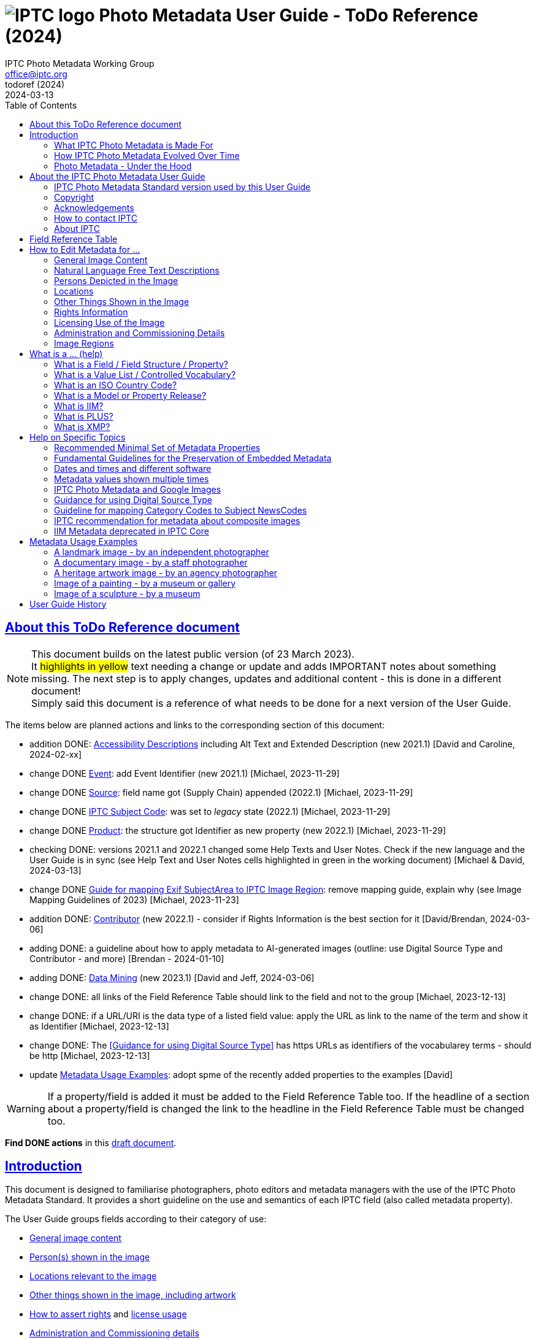 = image:iptc_sv_gradient_70x70.jpg[IPTC logo] Photo Metadata User Guide - ToDo Reference (2024)
keywords: iptc, photo metadata, photo library, image metadata, photos, images, news, metadata, standard
:doctype: book
:imagesdir: ./images
:includedir: ./_includes
:stylesdir: stylesheets/
:stylesheet: asciidoctor-iptc-stds-02.css
:source-highlighter: coderay
:source-language: asciidoc
:icons: font
:author: IPTC Photo Metadata Working Group
:email: office@iptc.org
:version-label: ToDoRef (2024)
:revnumber:
:revremark: 2024-03-13
:toc: left
:toclevels: 2
:nofooter:
:sectnumlevels: 4
:sectanchors:
:sectlinks:

== About this ToDo Reference document

NOTE: This document builds on the latest public version (of 23 March 2023). +
It #highlights in yellow# text needing a change or update and adds IMPORTANT notes about something missing. The next step is to apply changes, updates and additional content - this is done in a different document! +
Simply said this document is a reference of what needs to be done for a next version of the User Guide.

The items below are planned actions and links to the corresponding section of this document:

* addition DONE: <<Accessibility Descriptions>> including Alt Text and Extended Description (new 2021.1) [David and Caroline, 2024-02-xx]
* change DONE <<Event>>: add Event Identifier (new 2021.1) [Michael, 2023-11-29]
* change DONE <<Source>>: field name got (Supply Chain) appended (2022.1) [Michael, 2023-11-29]
* change DONE <<IPTC Subject Code>>: was set to _legacy_ state (2022.1) [Michael, 2023-11-29]
* change DONE <<Product>>: the structure got Identifier as new property (new 2022.1) [Michael, 2023-11-29]
* checking DONE: versions 2021.1 and 2022.1 changed some Help Texts and User Notes. Check if the new language and the User Guide is in sync (see Help Text and User Notes cells highlighted in green in the working document) [Michael & David, 2024-03-13]
* change DONE <<Guide for mapping Exif SubjectArea to IPTC Image Region>>: remove mapping guide, explain why (see Image Mapping Guidelines of 2023) [Michael, 2023-11-23]
* addition DONE: <<Contributor>> (new 2022.1) - consider if Rights Information is the best section for it [David/Brendan, 2024-03-06]
* adding DONE: a guideline about how to apply metadata to AI-generated images (outline: use Digital Source Type and Contributor - and more) [Brendan - 2024-01-10]
* adding DONE: <<Data Mining>> (new 2023.1) [David and Jeff, 2024-03-06]
* change DONE: all links of the Field Reference Table should link to the field and not to the group [Michael, 2023-12-13]
* change DONE: if a URL/URI is the data type of a listed field value: apply the URL as link to the name of the term and show it as Identifier [Michael, 2023-12-13]
* change DONE: The <<Guidance for using Digital Source Type>> has https URLs as identifiers of the vocabularey terms - should be http [Michael, 2023-12-13]
* update <<Metadata Usage Examples>>: adopt spme of the recently added properties to the examples [David]

WARNING: If a property/field is added it must be added to the Field Reference Table too. If the headline of a section about a property/field is changed the link to the headline in the Field Reference Table must be changed too.

**Find DONE actions** in this https://www.iptc.org/std-dev/photometadata/documentation/userguide/[draft document]. 

== Introduction

This document is designed to familiarise photographers, photo editors and metadata managers with the use of the IPTC Photo Metadata Standard. It provides a short guideline on the use and semantics of each IPTC field (also called metadata property).

The User Guide groups fields according to their category of use:

* <<General Image Content,General image content>>
* <<Persons Depicted in the Image,Person(s) shown in the image>>
* <<Locations,Locations relevant to the image>>
* <<Other Things Shown in the Image,Other things shown in the image, including artwork>>
* <<Rights Information,How to assert rights>> and <<Licensing Use of the Image,license usage>>
* <<Administration and Commissioning Details,Administration and Commissioning details>>

The <<field-reference-table,Field Reference Table>> lists all IPTC fields with their field labels for easy reference.

The <<what-is-a,What Is A...>> section explains terms used by the IPTC Standards.

There is a <<Help on Specific Topics,help section on specific topics>> such as mapping Category Codes to Subject Codes.

Sample images are shown with <<Metadata Usage Examples,full examples of metadata>> to aid in practical metadata entry. 

More <<About the IPTC Photo Metadata User Guide,about this User Guide>>, including how to contact IPTC and a Copyright Notice, is also available.

=== What IPTC Photo Metadata is Made For

Photo metadata is key to protecting images' copyright and licensing information online. It is also essential for managing digital assets. Detailed and accurate descriptions about images ensure they can be easily and efficiently retrieved via search, by users or machine-readable code. This results in smoother workflow within organizations, more precise tracking of images, and increased licensing opportunities.

Therefore, photo metadata is critical to photo and related business. IPTC has specified metadata to meet these needs; it is the industry standard of professional photography.

=== How IPTC Photo Metadata Evolved Over Time

The IPTC - https://www.iptc.org/[www.iptc.org] - is a body of content providers and system vendors from the news industry and has defined standards for metadata about news since 1979. Since the mid 1990's IPTC metadata are have been quite popular for photos as they were adopted by Adobe Photoshop at this time. The IPTC Photo Metadata Standard defining the Core and Extension metadata schemas is the second generation of IPTC photo metadata. 

IPTC's older standard for metadata, the Information Interchange Model (IIM), was issued in 1991 and defined a set of metadata properties and a data format to embed the metadata values into image files. In the early nineties a subset of this IIM was adopted as the well-known “IPTC Fields” by Adobe Photoshop and can be embedded into JPEG, TIFF and PSD files since then.

In the early 2000s, a new technology for embedding metadata into image files was invented. It is called XMP, was developed by Adobe and is now an ISO standard. This technology required defining new technical specifications for the well-known “IPTC Fields” of the IIM standard and this was done by the IPTC Core schema which was initially released in 2005 and has evolved to version 1.2 since then. A key feature in the transition to IPTC Core in XMP was that the definition of the purpose and the specified use of an IIM field should remain the same, with only the underlying technical details changed. As the IPTC Core is in fact a mirror of the IIM fields it will no longer be extended.

Discussion of IPTC Core raised the need for additional metadata properties not covered by the IIM standard. IPTC created the IPTC Extension schema in 2008. IPTC Extension has been updated twice and is since November 2014 at version 1.2. Any future additions to the IPTC Photo Metadata will be part of the IPTC Extension schema.

After development over two decades IPTC Photo Metadata can be embedded in the following ways:

* IPTC Core fields can be embedded in the IIM format and/or in the XMP format. A key challenge for metadata embedded in parallel in IIM and XMP is that the values are synchronised - this should be taken care of by the image management software. 
* IPTC Extension fields can be embedded only in XMP format.

To help users, the IPTC collects information from software vendors on their support for IPTC Photo Metadata. Find out more at https://www.iptc.org/photometadata. 

Be aware that IPTC Core and IPTC Extension fields can be saved as XMP “sidecar files” for camera Raw files and those file formats which do not support embedded metadata.

=== Photo Metadata - Under the Hood

Photo metadata has to be processed by software under the hood of panels on your computer screen. See below how this is done.
 
image:PhotoMetadata_UnderTheHood.jpg[Photo Metadata Under the Hood,width=934,height=502]

The diagram shows the flow of metadata values from an input panel on your computer screen into an image file and the way back from an image file to their display on the panel.

==== What you see on your computer screen

On the left, the diagram shows a metadata input panel for IPTC fields in your software, only a few fields are shown here.

==== Inside imaging software on your computer

In the centre, the diagram shows how your software handles the metadata. The software creates a temporary internal structure to support the data in both IIM (in blue) and XMP (in red) formats.

You can see from the orange arrows that some field values are transferred to both the IIM and the XMP structures (Creator and Description) and others only to the XMP structure (Persons Shown and Digital Source Type). Fields added to the IPTC Photo Metadata specification's Extension Schema (after 2005) exist only in XMP.

As some fields are replicated in IIM and XMP, the software has to keep these values in synch (dotted lines). This is less an issue for data transferred from the input panel than for data read from an image file.

==== Inside your JPEG image file

On the right you see the structure of an image file with sections for metadata (headers) and a section for image data (the pixels). The diagram shows that the IIM and XMP data structures are stored in two different headers. In a JPEG file the headers are of type APP1 and APP13 and they may have additional internal identifiers for the metadata formats.

The data structures are embedded into the headers using different technical formats:

* IIM is a sequence of bytes, where each field has a numeric identifier (2:80 and 2:120)
* XMP is a single (long) text string using XML as markup language, typically using angle brackets <> as delimiters. Fields are identified by strings like dc:creator.

The green arrows show how data from the internal software structure is embedded in the headers of the image file. If this file is copied to another computer, then exactly this set of embedded bytes takes the metadata to the new location.

==== Metadata from the image file to your screen panel

Data embedded in the image file can be read by software, so the process also works from right to left on the diagram, as shown by the bi-directional arrows. The software reads from the metadata headers and stores the information in its internal structures. The software has to verify that the IIM and XMP values are the same; if they are not, there are rules about which value should take precedence. At the end of this process IIM and XMP values are the same.

The values are then displayed on the panel on your computer screen and are ready for editing. Pressing Save, sends the data back to the image file for embedding as before.

== About the IPTC Photo Metadata User Guide

=== IPTC Photo Metadata Standard version used by this User Guide

This document is based on the IPTC Photo Metadata Standard specification document released in December 2019 including

* IPTC Core schema, version 1.2 of 18 June 2014
* IPTC Extension schema, version 1.5 as of 16 October 2019

The full IPTC specification document can be obtained from  
https://iptc.org/std/photometadata/specification/IPTC-PhotoMetadata[https://iptc.org/std/photometadata/specification/IPTC-PhotoMetadata]

The referenced PLUS standard specification is available at http://ns.useplus.org/LDF/ldf-XMPReference 

For more information about the standards, please visit https://iptc.org/photometadata or http://www.usePLUS.org 

=== Copyright

Copyright © 2020 IPTC, International Press Telecommunications Council. Rights Reserved.

The IPTC Photo Metadata User Guide document is published under the Creative Commons Attribution 4.0 license - see the full license agreement at http://creativecommons.org/licenses/by/4.0/.

By obtaining, using and/or copying this document, you (the licensee) agree that you have read, understood, and will comply with the terms and conditions of the license.

Materials used in this guide are either in the public domain or are available with the permission of their respective copyright holders. All materials of this IPTC standard covered by copyright shall be licensable at no charge.

=== Acknowledgements

This document is the result of a team effort by members of the Photo Metadata Working Group of the International Press Telecommunications Council (IPTC), with input and assistance from other contributors.

The User Guide up to this version was edited by (in alphabetical order): Linda Burman (Individual IPTC member), Annette Feldman (http://www.ap.org/[AP]), Brendan Quinn (https://iptc.org/[IPTC]), David Riecks (http://www.controlledvocabulary.com/[www.controlledvocabulary.com]/PLUS), Sarah Saunders (was http://www.cepic.org/[CEPIC]), Jeff Sedlik (http://www.useplus.org/[PLUS]), Michael Steidl (Honorary IPTC member).

=== How to contact IPTC

Join the public IPTC Photo Metadata group: https://groups.io/g/iptc-photometadata/ 

Submit a message on our website: https://iptc.org/about-iptc/contact-us/ 

Visit IPTC's website: https://iptc.org/photometadata 

Follow IPTC on Twitter: http://www.twitter.com/IPTC/[@IPTC]

=== About IPTC

The IPTC, based in London, brings together the world's leading news agencies, publishers and industry vendors. It develops and promotes efficient technical standards to improve the management and exchange of information between content providers, intermediaries and consumers. The standards enable easy, cost-effective and rapid innovation and include the Photo Metadata standard, the Video Metadata Hub, the news exchange formats NewsML-G2, ninjs, SportsML-G2 and NITF, rNews for marking up online news, the rights expression language RightsML, and NewsCodes taxonomies for categorising news.

IPTC is a not-for-profit membership organisation registered in England - https://iptc.org/participate/membership/[find more about membership]. 

Business address:

 IPTC International Press Telecommunications Council 
 25 Southampton Buildings 
 London WC2A 1AL 
 United Kingdom

[#field-reference-table]
== Field Reference Table

This section provides a reference of field labels and names in alphabetical order for quick location of specific fields and their guidelines.

Each *Label (IPTC Name)* is linked to the User Guide section which describes this field. Click on the name and follow.

Labels in *bold* are not defined by the IPTC Photo Metadata Standard. The *Same as IPTC Name* column shows the name of the corresponding IPTC field.

The column *Schema* indicates which IPTC schema the field belongs to.

[%autowidth,options="header"]
|===
|Label (IPTC Name)|Same as IPTC Name|Schema
|<<Additional Model Information>>||Extension
|<<Creator’s Contact Info,Address>> {Contact Detail}||Core
|<<Other Things Shown in the Image,Artwork or Object in the Image>>||Extension
|*Author*|<<Rights Information,Creator>>|
|*Author's Title*|<<Rights Information,Creator's Job Title>>|
|*Byline*|<<Rights Information,Creator>>|
|*Byline's Title*|<<Rights Information,Creator's Job Title>>|
|<<Persons Depicted in the Image,Characteristics>> {Person detail}||Extension
|<<Other Things Shown in the Image,Circa Date Created>> {Artwork or Object detail}||Extension
|<<Locations,City>> (legacy)||Core
|<<Locations,City>> {Location Created detail}||Extension
|<<Locations,City>> {Location Shown}||Extension
|<<Rights Information,City>> {Contact detail}||Core
|<<Other Things Shown in the Image,Code of Organisation Featured in the Image>>||Extension
|<<Other Things Shown in the Image,Content Description>> {Artwork or Object detail}||Extension
|<<Other Things Shown in the Image,Contribution Description>>{Artwork or Object detail}||Extension
|<<Rights Information,Copyright Notice>>||Core
|<<Other Things Shown in the Image,Copyright Notice>> {Artwork or Object detail}||Extension
|<<Rights Information,Copyright Owner>>||Extension
|<<Creator’s Contact Info,Country>> {Contact detail}||Core
|<<Locations,Country Code>> (legacy)||Core
|<<Locations,Country ISO-Code>> {Location Created detail}||Extension
|<<Locations,Country ISO-Code>> {Location Shown detail}|| Extension
|<<Locations,Country Name>> {Location Created detail}|| Extension
|<<Locations,Country Name>> {Location Shown detail}|| Extension
|<<Locations,Country>> (legacy)||Core
|<<Rights Information,Creator>>||Core
|<<Rights Information,Creator's Contact Info>>||Core
|<<Rights Information,Creator's Job Title>>||Core
|<<Other Things Shown in the Image,Creator>> {Artwork or Object detail}||Extension
|<<Other Things Shown in the Image,Creator ID>> {Artwork or Object detail}||Extension
|<<Rights Information,Credit Line>>||Core
|<<Other Things Shown in the Image,Current Copyright Owner ID>> {Artwork or Object detail}||Extension
|<<Other Things Shown in the Image,Current Copyright Owner Name>> {Artwork or Object detail}||Extension
|<<Other Things Shown in the Image,Current Licensor ID>> {Artwork or Object detail}||Extension
|<<Other Things Shown in the Image,Current Licensor Name>> {Artwork or Object detail}||Extension
|<<General Image Content,CV-Term About Image>>||Extension
|<<General Image Content,CV-Term CV ID>> {CV-Term detail}||Extension
|<<General Image Content,CV-Term ID>> {CV-Term detail}||Extension
|<<General Image Content,CV-Term name>> {CV-Term detail}||Extension
|<<Other Things Shown in the Image,Date Created>> {Artwork or Object detail}||Extension
|<<Administration and Commissioning Details,Date Created>> ||Core
|<<Persons Depicted in the Image,Description>> {Person detail} ||Extension
|<<Other Things Shown in the Image,Description>> {Product detail} ||Extension
|<<General Image Content,Description Writer>> ||Core
|<<General Image Content,Description>> ||Core
|<<Administration and Commissioning Details,Digital Image GUID>> ||Extension
|<<Administration and Commissioning Details,Digital Source Type>> ||Extension
|<<Rights Information,Email address(es)>> {Contact detail} ||Core
|<<Licensing Use of the Image,Embedded Encoded Rights Expression>> {EERE} ||Extension
|<<Licensing Use of the Image,Encoded Rights Expression>> {EERE detail} ||Extension
|<<Licensing Use of the Image,Encoding type>> {EERE detail} ||Extension
|<<Licensing Use of the Image,Encoding type>> {LERE detail} ||Extension
|<<Other Things Shown in the Image,Event>> ||Extension
|<<Other Things Shown in the Image,GTIN>> {Product detail} ||Extension
|<<General Image Content,Genre (generic)>> ||Extension
|<<General Image Content,Headline>> ||Core
|<<Persons Depicted in the Image,Identifier>> {Person detail} ||Extension
|<<Rights Information,Image Creator>> ||Extension
|<<General Image Content,Image Rating>> ||Extension
|<<Image Regions,Image Region>> ||Extension
|<<Administration and Commissioning Details,Image Registry Entry>> ||Extension
|<<Licensing Use of the Image,Image Supplier>> ||Extension
|<<Licensing Use of the Image,Image Supplier Image ID>> ||Extension
|<<Administration and Commissioning Details,Instructions>> ||Core
|<<General Image Content,Intellectual Genre>> ||Core
|<<Administration and Commissioning Details,Item Id>> (Registry Entry) ||Extension
|*Job*|<<Administration and Commissioning Details,Job Id>> |
|<<Administration and Commissioning Details,Job Id>>||Core
|<<Keyword>> ||Core
|<<Licensing Use of the Image,Licensor>> ||Extension
|<<Licensing Use of the Image,Link to Encoded Rights Expression>> {LERE detail} ||Extension
|<<Licensing Use of the Image,Linked  Encoded Rights Expression>> {LERE} ||Extension
|<<Locations,Location Created>> ||Extension
|<<Locations,Location Identifier>> {Location Created detail} ||Extension
|<<Locations,Location Identifier>> {Location Shown detail} ||
|<<Locations,Location Shown in the Image>> ||Extension
|<<Administration and Commissioning Details,Max Avail Height>> ||Extension
|<<Administration and Commissioning Details,Max Avail Width>> ||Extension
|<<Persons Depicted in the Image,Minor Model Age Disclosure>> ||Extension
|<<Persons Depicted in the Image,Model Age>>||Extension
|<<Persons Depicted in the Image,Model Release Id>>||Extension
|<<Persons Depicted in the Image,Model Release Status>>||Extension
|<<Persons Depicted in the Image,Name>> {Person detail} ||Extension
|<<Other Things Shown in the Image,Name>> {Product  detail} ||Extension
|<<Other Things Shown in the Image,Name of Organisation Featured in the Image>>||Extension
|*Object Name*|<<Administration and Commissioning Details,Title>>|
|<<Administration and Commissioning Details,Organisation Id>> {Registry Entry Detail} ||Extension
|<<Persons Depicted in the Image,Person Shown in the Image>>||Extension
|<<Persons Depicted in the Image,Person Shown in the Image with Details>>||Extension
|<<Rights Information,Phone number(s)>> {Contact detail} ||Core
|<<Other Things Shown in the Image,Physical Description>> {Artwork or Object detail} ||Extension
|<<Rights Information,Postal Code>>{Contact detail} ||Core
|<<Other Things Shown in the Image,Product Shown in the Image>>||Extension
|<<Rights Information,Property Release Id>>||Extension
|<<Rights Information,Property Release Status>>||Extension
|*Provider*|<<Rights Information,Credit Line>>|
|<<Locations,Province or State>> (legacy)||Core
|<<Locations,Province or State>> {Location Created detail}||Extension
|<<Locations,Province or State>> {Location Shown detail}||Extension
|<<General Image Content,Refined 'about' Relationship of the CV-Term>> {CV-Term detail}	||Extension
|<<Licensing Use of the Image,Rights Expression Language ID>> {EERE detail}||Extension
|<<Licensing Use of the Image,Rights Expression Language ID>> {LERE detail}||Extension
|<<Licensing Use of the Image,Rights Usage Terms>>||Core
|<<General Image Content,Scene Code>>||Core
|<<Rights Information,Source>>||Core
|<<Other Things Shown in the Image,Source>> {Artwork or Object detail}||Extension
|<<Other Things Shown in the Image,Source Inventory Number>> {Artwork or Object detail}	||Extension
|<<Other Things Shown in the Image,Source Inventory URL>> {Artwork or Object detail}	||Extension
|*Special Instructions*|<<Administration and Commissioning Details,Instructions>>|
|<<Locations,State/Province>> {Contact detail} ||Core
|<<Other Things Shown in the Image,Style Period>> {Artwork or Object detail} ||Extension
|<<General Image Content,Subject Code>> ||Core
|<<Locations,Sublocation>> (legacy) || Core
|<<Locations,Sublocation>> {Location Created detail} ||Extension
|<<Locations,Sublocation>> {Location Shown detail} ||Extension
|<<Administration and Commissioning Details,Title>> ||Core
|<<Other Things Shown in the Image,Title>> {Artwork or Object detail} ||Extension
|*Transmission Reference*|<<Administration and Commissioning Details,Job Id>>|
|<<Rights Information,Web Statement of Rights>>||Extension
|<<Locations,Web URL(s)>> {Contact detail} ||Core
|<<Locations,World Region>> {Location Created detail}||Extension
|<<Locations,World Region>> {Location Shown detail}||Extension
|===

== How to Edit Metadata for ...

This section groups metadata fields according to information type.

=== General Image Content

A key use of metadata is to describe the content of an image. This can be done in two basic ways:

* Using standard terms from value lists or controlled vocabularies.
+
Choosing terms from a standard list of values enables easier and more consistent search within a single collection or across collections. Controlled vocabularies are one form of value list. 
* Using free-text (natural language)

TIP: Read also about metadata for specific content on pages about
<<Persons depicted in the Image,persons>>,
<<Locations,locations>> or
<<Other things shown in the Image,other things>> (organisations, events, products,
artwork, objects).

==== Keyword

Enter keywords to describe the visible and abstract content of the photograph.  Keywords are in free text form, and may be single or compound terms.

Keywords are descriptive words added to an image to enable search and retrieval. They describe what is visible in the image and concepts associated with the image. Keywords are expressed as a list of terms. Keywords can be single or compound terms.

Values from the controlled vocabulary IPTC Subject Codes should be placed into the “Subject Code” field.

WARNING: Keywords may have to be separated by commas or other separators depending on the software. The field for each keyword is limited by the IIM format to about 64 characters. In XMP there is effectively no character limit.

==== IPTC Subject Code

This field can be used to specify and categorise the content of a photograph by using one or more subjects as listed in the IPTC “Subject NewsCodes” taxonomy (available from http://cv.iptc.org/newscodes/subjectcode). Each subject term is represented as a code of 8 digits in an unordered list. Only subjects from this controlled vocabulary should be used in this field, free text keywords should be entered into the Keyword field.

==== CV-Term About the Image

This field structure is a generic way to add one or more terms, themes or named entities to describe the image.

Multiple terms may be used; each term must be taken from an identified Controlled Vocabulary. Terms may be from different Controlled Vocabularies.

This CV field enables users to enter terms about the image from specific controlled vocabularies. Terms from one or more vocabularies may be entered.

The structure is:

CV Term Name::
taken from a Controlled Vocabulary
CV Term ID::
Unique identifier for the term in the Controlled Vocabulary.
CV ID::
Unique identifier for the Controlled Vocabulary (often a URL).
Refined "About"::
Optional: globally Unique identifier for a concept refining the ‘about' relationship between the image and the CV term. Example: the concept could stand for emotions shown by persons in the image. 

==== Intellectual Genre

Globally unique identifier for controlled terms to describe the genre of the photo. The IPTC Genre vocabulary may be used http://cv.iptc.org/newscodes/genre or other genre vocabularies more focused on photography.

==== Genre (generic)

This field structure is a generic way to describe the genre of the photo with a value from any Controlled Vocabulary. (The Intellectual Genre actively supports only the use of an IPTC vocabulary.)

Multiple genre terms may be used; each term must be taken from an identified Controlled Vocabulary.

Genre Terms from one or more vocabularies may be entered.

The structure is:

CV Term Name::
taken from a Controlled Vocabulary
CV Term ID::
Unique identifier for the term in the Controlled Vocabulary.
CV ID::
Unique identifier for the Controlled Vocabulary (often a URL).
Refined "About"::
Optional: globally Unique identifier for a concept refining the kind of genre CV this term originates from. Example: the used genre CV is providing terms of journalistic genres, product genres, usage genres, etc. 

==== IPTC Scene Code

This field is used to describe the scene of a photo using one or more terms from the IPTC "Scene-NewsCodes". You should only enter values from the IPTC Scene controlled vocabulary (available from http://www.newscodes.org and http://cv.iptc.org/newscodes/scene). Each IPTC Scene term is represented as a 6 digit numerical string in an unordered list.

==== Image Rating

Many professional photo applications have had a image rating feature for some time. These are typically shown as star ratings within a collection and are used to indicate the quality of an image; typically giving one star for entry-level photos, and reserving the higher numbered values for more special or unique images. Assigning a star rating as part of a workflow will make it easier to quickly find, sort, or filter out more valuable images from a grouping at a later point in time. 

Photographers may use a method where any ‘keepers' from an assignment are given one star during an initial review. On a second pass they may give a two-star rating to those images deemed superior, or even three stars for those that are outstanding. These values may differ from what an agency or distributor uses, so they may be overwritten or re-evaluated. Some editors recommend that you think of this as a pyramid, with a 10 to 1 ratio between each level. This method will ensure you won't end up with too many ‘special' photos in a collection.

To make sure you consistently apply the same image rating criteria each time, write down your rationale. Then put this text somewhere you can refer to each time you are editing. 

Here is one photographer's image rating rationale as an example:

* 0 stars = record shots, or don't delete immediately (fall back images)
* pass:[*] = Entry level threshold achieved (in focus, exposure within reason)
* pass:[**] = Best shot from each scenario or take. (usually 1 or 2 selected for every 10 shots?)
* pass:[***] = Stars of the collection, have or will prep to master files or client selects
* pass:[****] = Show stoppers. These are the "Best in class" or, "cream of the crop"
* pass:[*****] = Reserved for future use... (which means it could be used for temporary tagging)

Note that the star rating is done by the user/supplier and there is no universal standard for the rating between systems/collections.

=== Natural Language Free Text Descriptions

Free-text descriptions provide valuable information about the image in human readable form.

==== Headline

A headline is a brief synopsis or summary of the contents of the photograph. Like a news story, the Headline should grab attention, and telegraph the content of the image to the audience. Headlines need to be succinct. Leave the supporting narrative for the Description field. Do not, however, confuse the Headline term with the Title term.

WARNING: This field is limited by the IIM format to about 256 characters. In XMP there is effectively no character limit.

==== Description/Caption

The Description field, often referred to as a ‘caption' is used to describe the who, what (and possibly where and when) and why of what is happening in the photograph. It can include people's names, their role in the action, the location. Geographic location details should also be entered in the Location fields. The amount of detail included will depend on the image and whether the image is documentary or conceptual. Typically, editorial images come with complete caption text, while advertising images may not.

WARNING: This field is limited by the IIM format to about 2000 characters. In XMP there is effectively no character limit.

==== Accessibility Descriptions

Some text about Alt Text and Extended Description.


=== Persons Depicted in the Image

For a specific person shown in the image several properties can be used:

* Person shown in the image only - use the field *Person Shown*
* If the name, an identifier and a detailed description of the person is to be entered then the field structure *Person Shown with Details* should be used.

Persons in the image may also be entered in the caption and keyword fields.

There are other fields associated with persons depicted in the image:

* Additional model info
* Model Age
* Minor model age disclosure
* Model Release Status
* Model Release Identifiers

TIP: Read also about metadata for specific content on pages about
<<General Image Content,general image content>>,
<<Locations,locations>> or
<<Other things shown in the Image,other things>> (organisations, events, products,
artwork, objects).
 
==== Person Shown in the Image

Use this field to note the name of a person or persons shown in the image. Typically these would be recorded as they would be typed in a query, first name / last name (given name / surname).

==== Person Shown in the Image, with Details

Use this field structure to record details about each relevant and recognisable person(s) shown in the image. This might include links to a global online resource which lists the person uniquely with an identifier.  There are fields to record physical characteristics and other details to help distinguish this person from others in the image.

These details are useful for identifying and distinguishing this person from others in the image.

* Name
+
Use this field to note the name of a person or persons shown in the image. Typically, these would be recorded as they would be typed in a query, first name / last name (given name / surname).
* Identifier
+
Use this field to enter one or more Globally Unique Identifier(s) for the person, such as those from WikiData or Freebase. This should be entered in the form of a URI.
* Characteristics
+
Use this field structure including CV Term Name, CV Term ID, CV ID and Refined ‘About' for properties or traits of the person by selecting a term from a Controlled Vocabulary (CV). 
* Description
+
A free-text description of any actions taken, as well as any gestures or emotional expressions shown, by the person shown in the image.

==== Additional Model Information 

The Additional Model Information field can be used to record information about the ethnicity and other facets of the person(s) (“model(s)”) appearing in the image. Use the Model Age field to note the age of model(s).

==== Model Age

Age of the human model(s) at the time this image was taken in a model released image. If there is more than one model in the image, the ages can be listed in any order.

The user should be aware of any legal implications of providing ages for young models.

==== Minor Model Age Disclosure

Age of the youngest model pictured in the image, at the time that the image was made. 
The user should be aware of any legal implications of providing ages for young models.

==== Model Release Status

This field summarises the availability and scope of model releases authorising usage of the likenesses of persons appearing in the photograph.

There are four possible values: 

* None (no release is available), 
* Not Applicable (there are no recognisable people in the image), 
* Unlimited Model Releases (releases are available for all people in the image, AND the terms of each release authorise unlimited usage of the model(s) likenesses)
* Limited or Incomplete Model Releases (there are releases for some of the people in the image, OR one or more of the releases include terms limiting usage of model(s) likenesses). 

We recommend that the PLUS controlled value Unlimited Model Releases (MR-UMR) be used sparingly, and encourage you to check the wording of the model release thoroughly before choosing this value.

==== Model Release Identifier(s)

Use this field for the ID of each available Model Release document. Be sure to give a unique number or name to all releases (both model and property), and record that information in this field. If you don't already include an ID name/number on your releases, consider adding one as this will make it easier to cross reference.

=== Locations

The original ‘Location' fields in IPTC (Core) do not distinguish between the location where the image was created and the location shown in the image. The IPTC Location Created and Location Shown field structures were added later to remove this ambiguity. 

When populating the Location fields, it is good practice to start with the sublocation which is at the lowest level of the location hierarchy. The wider Location terms define the position of the sublocation.

TIP: Read also about metadata for specific content on pages about
<<General Image Content,general image content>>,
<<Persons depicted in the Image,persons>> or
<<Other things shown in the Image,other things>> (organisations, events, products,
artwork, objects).

All location field structures use the following geographic hierarchy:
Sublocation::
This could be the name of a specific area within a city (Manhattan) or the name of a well-known location (Pyramids of Giza) or a monument or natural feature outside a city (Grand Canyon, Mont Blanc Peak) 
The area covered by Sublocation may differ for the two types of location. For Location Created, the sublocation might be derived from the Exif GPS coordinates of the camera. In general, the Location Shown should specify the area of interest shown in the image, which is a broader area e.g. The Vosges Mountains.

City::
The name of the city or town or nearest human settlement such as village.  If there is no data for ‘city', leave the field blank and enter details in sublocation and other fields in the hierarchy.

State/Province::
The name of the State or Province or other sub-region of a country. Use of the full name, rather than the abbreviation, is advisable for international audiences.

Country::
The name of the country.

Country Code::
Country codes are two or three letter upper-case codes as defined by the ISO 3166 standard. 
The codes are available from: https://www.iso.org/obp/ui/. If both the Country and Country Code fields are used, the Country Code is the authoritative reference. Most photo businesses use the 3 letter code.

World Region::
The name of the region of the world.

WARNING: the location fields are limited by the IIM format to about 32 characters. In XMP there is effectively no character limit.

==== Location (Original/Legacy)

The legacy Location fields - in most cases shown as sequence of stand-alone fields - are widely understood to express the location shown in the image. They can be used where it is important to display the location values in software which does not read Location Created and Location Shown field structures. Some software applications copy data from the Location fields to the field structure ‘Location Shown.' 

==== Location Created

The location where the image was created.

Use this field structure to specifically record the location where the photo was taken. If the location shown in the image is different from the location where the photo was taken then the IPTC field structure ‘Location Shown in the Image' should be used to note the difference. For example, if you are photographing a mountain with a telephoto lens from a distance, you may be standing on the other side of a state or even country border.

==== Location Shown in Image 

This field structure describes the location shown in the image. Where the subject of the image is in a different location to the camera the values should differ from those in ‘Location Created'. 

=== Other Things Shown in the Image

IPTC supports metadata about typically annotated things in an image:
* Organisations
* Events covered by the image
* Products
* Artwork or objects in an image

TIP: Read also about metadata for specific content on pages about
<<General Image Content,general image content>>,
<<Persons depicted in the Image,persons>>,
<<Locations,locations>> or
<<Other things shown in the Image,other things>> (organisations, events, products,
artwork, objects).

==== Organisations (including companies) featured by the image

Featured organisations can be described by name and code:

Featured Organisation Name::
The name of the organisation or company featured in or associated with the image. For example, an image of people at an event may list the organising or sponsoring company as a featured organisation.
Featured Organisation Code::
A code from a known controlled vocabulary for identifying the organisation or company featured in the image. E.g. The stock ticker symbol would list Microsoft as MSFT or Adobe as ADBE. The code is not linked in this field specifically to the Organisation Name in the data structure, but it serves as an additional search term if necessary.

==== Event

The Event field describes a specific named event associated with the image, e.g. Archimedes press conference, The Great Steamboat Race, Maui Classical Music Festival. Sub events of larger events can be included as in: XXXI Olympic Summer Games (Rio): opening ceremony.

#TODO: add the Event Identifier#

==== Product

#The Product Shown field structure is used to describe one to many products depicted by the image. The name of the product and a textual description can be applied to the corresponding fields. To identify the product a 14 digit GTIN (Global Trade Item Number) of the product should be applied to the GTIN field, GTIN-8 to GTIN-14 codes can be used.# 

==== Artwork or Object in the Image

This field structure is used to record information about artworks or other objects in the image, and includes descriptive, administrative and rights information. This category covers paintings, sculptures, objects, and other items of interest for cultural heritage such as archaeological finds.

Title (AO)::
The textual title of the work, or reference name. Do not confuse this with the Title field for the image showing this artwork or object.
Content Description  (AO)::
Free-text description of the content depicted in the artwork or object e.g. View of the Rhine River in Cologne. 
Contribution Description (AO)::
Contributions made to the artwork or object expressed as free-text. This can include find, restoration, engraving, or any contribution not included under the work ‘Creator'. Include the type, date and location of contribution, and details about the contributor.
Physical Description (AO)::
The physical characteristics of the artwork or object as free-text. Object type, materials-techniques and measurements may be described but not content of the artwork or object, for which there is the Content Description field.
Date Created (AO)::
The date (and optionally the time) that artworks or objects in the image were created. Please note that historical dates (before about 1900) may be handled differently by different operating systems and/or software versions and the same holds for partial dates such as year only. It may be advisable to also enter dates before that year in the Circa Date Created field. Do not confuse this field value with the Date Created field for the image showing this artwork or object.
Circa Date Created (AO) ::
A free text field for use where the exact date of creation of the artwork or object is unknown. An approximate date is entered in text rather than date format e.g. ‘ca 1900', ‘19th century'
Style Period (AO)::
Free-text field for style, historical or artistic period, movement, group, or school describing  the artwork or object.
Creator (AO)::
Name of the creator of the artwork or other objects in the image. Where the artist cannot or should not be identified, the name of a company or organisation may be used. Do not confuse this field value with the Creator of the image showing this artwork or object.
Creator ID (AO)::
Globally unique identifier for the creator of the artwork or object in the image. For example use an identifier issued by an online registry of persons or companies. 
Multiple IDs should be entered in the same sequence as the creator names. 
Do not confuse this field value with the Creator Id of the Image Creator of the image showing this artwork or object.
Source (AO)::
Name of the organisation or body that holds or has registered the artwork or object for inventory purposes.
Source Inventory Number (AO)::
Inventory number issued by the Source, for example an accession number.
Source Inventory URL (AO)::
URL supplied by the Source for the online metadata record. 
Copyright Notice (AO)::
Copyright notice for claiming the intellectual property for the artwork or object in the image. It should identify the current owner of the copyright and associated intellectual property rights.
Do not confuse this field value with the Copyright Notice of the image showing this artwork or object.
Current Copyright Owner Name (AO) ::
Name of the current owner of the copyright in the artwork or object.
Do not confuse this field value with the Name field of the Copyright Owner of the image showing this artwork or object.
Current Copyright Owner ID (AO) ::
A globally unique identifier for the current copyright owner e.g. issued by an online registry of persons or companies.
Do not confuse this field value with the Identifier field of the Copyright Owner of the image showing this artwork or object.
Current Licensor Name (AO) ::
Name of the current licensor of the artwork or object.
Do not confuse this field value with the Name field of the Licensor of the image showing this artwork or object.
Current Licensor ID (AO) ::
A globally unique identifier for the current licensor e.g. issued by an online registry of persons or companies.
Do not confuse this field value with the Identifier field of the Licensor of the image showing this artwork or object.

=== Rights Information

This section is about how to record rights information for an image. 

TIP: Read also the page about licensing the use of the image.

The creator of the image as owner of rights can be identified by two properties:
Creator::
a free text field for the name of the Creator
Image Creator::
a field structure including the name of the Creator and an identifier for the Creator.

IPTC recommends using the older Creator name only field for all images. The newer field structure (Name and ID) should be used in addition to this, when a Creator identifier is available.  

Creator data saved in these fields should not be altered over time.

The Image Creator, Copyright Owner, Image Supplier and Licensor may be the same or different entities.

==== Creator (free text)

Name of the creator of the image. Where the artist cannot or should not be identified, the name of a company or organisation may be use.

WARNING: This field is limited by the IIM format to about 32 characters. In XMP there is effectively no character limit.

WARNING: This field is shown in the Image Credits of a photo in the results of a Google image search.

==== Image Creator (structure)

This property can be used to indicate the creator or creators of the image by name and identifier.

==== Creator's Job Title

The job title of the person who created the photograph. For examples this might include titles such as: Staff Photographer, Independent Commercial Photographer, or staff writer. Since this is a qualifier for the Creator field, the Creator field must also be filled out. 

WARNING: this field is limited by the IIM format to about 32 characters. In XMP there is effectively no character limit.

==== Creator's Contact Info

The Contact Info fields provide a generic structure for storing contact information for the person or organisation that created this image.

Address (CCI)::
The address field is a multi-line field. Enter the street name and number or postbox to which mail should be sent, and a company name or location (building name, floor number) if necessary.
City (CCI)::
The name of the city in which the primary contact's business is located. 
State/ Province (CCI)::
The State or Province in which the primary contact's business is located. For clarity, it is best to use the full name rather than the abbreviation.
Postal Code (CCI)::
The local postal code (such as ZIP code) in which the primary contact's business is located.
Country (CCI)::
The name of the country (or ISO Country Code) in which the primary contact's business is located.
Phone(s) (CCI)::
The primary contact's business or work telephone number. Multiple numbers can be given, separated by a comma.  Be sure to include the complete international format of a phone number which is: +{countrycode} ({regional code}) {phone number} - {extension if required} 
e.g. +1 (212) 1234578 
Email(s) (CCI)::
The primary contact's business or work email address, such as name@domain.com. Multiple email addresses can be given, separated by a comma.  
Website(s) (CCI)::
The URL or web address for the primary contact's business. Multiple addresses can be given, separated by a comma.

==== Contributor

Some text about this property/field.

==== Copyright Notice

The Copyright Notice contains information required to assert copyright in the image and should contain the name of the current copyright holder, whether an individual or a company. The format will differ according to the relevant copyright legislation. It may include the copyright symbol ©, the year of publication, and other commonly used terms such as ‘All Rights Reserved.' If an image is Public Domain, it can be indicated here. 

For legal advice on asserting copyright, you should consult a lawyer.

Notes on usage rights (how the image may be used) should be provided in the “Rights Usage Terms” field.

WARNING: this field is limited by the IIM format to about 128 characters. In XMP there is effectively no character limit.

IMPORTANT: this field is shown in the Image Credits of a photo in the results of a Google image search.

==== Copyright Owner

Indicate the owner or owners of the copyright in the image, using name and identifier. Note that Copyright Owner, Image Creator, Image Source and Licensor may be the same or different entities.

==== Credit Line

The Credit Line shows how the image should be credited when published, as specified by the supplier of the image. The format varies for different suppliers and may contain: Agency Name, Photographer Name, Rights assertions. E.g. Agency/Photographer; © Photographer; Museum/Artist 
The Credit Line may contain information also listed in other fields such as Creator, Copyright Notice, Supplier.

NOTE: In IPTC Core version 1.0 this field was named 'Provider'.

WARNING: this field is limited by the IIM format to about 32 characters. In XMP there is effectively no character limit.

IMPORTANT: this field is shown in the Image Credits of a photo in the results of a Google image search.

==== Source

The Source field is used to name parties with a role in the supply chain, such as agencies, originating organisations, or photographers. The Source field is useful for syndication where the original supplier agency or photographer  is different from the end supplier. 

NOTE: before the IPTC Photo Metadata Standard 2014 the semantics of this field were restricted to the original copyright owner of the image.)

WARNING: this field is limited by the IIM format to about 32 characters. In XMP there is effectively no character limit.

==== Web Statement of Rights

The Web Statement of Rights can be used to link the viewer to a web page (by a URL) which provides a statement of the copyright ownership and usage rights of the image. In the Adobe ‘File Info' panel this field is called the ‘Copyright Info URL.'

==== Data Mining

IMPORTANT: a section about the Data Mining property (new 2023) needs to be added here.

==== Property Release Status

This field summarises the availability and scope of property releases for the photograph.

There are four possible values: 

* None (no release is available)
* Not Applicable (there are no items requiring a property release in the image)
* Unlimited Property Releases (releases are available for all property shown in the image)
* Limited or Incomplete Property Releases (there are releases for some property shown in the image).
We recommend that the PLUS specified value Unlimited Property Releases (PR-UPR) be used with care, and encourage you to check the wording of the property release thoroughly before choosing this value.

==== Property Release Identifier(s)

Use this field to indicate the ID for each Property Release document. Ensure all releases (both model and property) are assigned a unique number, and record that information in this field.

TIP: Read about Model Releases on the page about persons in an image.


=== Licensing Use of the Image

This section provides fields for information required when licensing an image. 

TIP: Read also the page about rights information.

==== Rights Usage Terms

This field is for free-text instructions on how the image may be legally used. E.g. ‘Permission is required from (Supplier or Creator) to publish this image' or ‘Licensed to (Customer) for use in (publication) until (date)'. 

For more detailed licensing terms, you may use the PLUS ‘Media Selector', or another standardised vocabulary. This field may also be used to indicate a Creative Commons Licence assigned to the image.

==== Image Supplier

This field structure identifies the most recent supplier of the image. This may be the copyright owner, creator, or another party in the supply chain, such as an agency or other distributor. This field structure may also be used for parties with a role known as provider.

Image Supplier Name::
Name of the image supplier.
Image Supplier ID::
The Image Supplier may optionally be identified here by a recognised ID such as the PLUS ID or company URL. 

==== Supplier's Image ID

The ID assigned to the image by the Image Supplier. Not to be confused with the Image Supplier ID, which identifies the supplier, not the image!

==== Licensor

This field structure holds contact details for the person or entity authorised to licence the image. It includes Name, Identifier, Phone number, Fax Number, Email address, Web address. Up to 3 licensors may be entered.

==== Encoded Rights Expressions

A machine readable rights expression may include all or some of the terms and conditions of a licensing agreement. It communicates key information such as permissions, constraints and duties to allow for informed decisions as to how, where and when an image may be distributed to end users.

The Rights Expression may be included in two different ways:

* by embedding a serialized expression into the image file
* by a link to a web resource holding the expression

==== Embedded Encoded Rights Expressions

This structure holds encoded rights expressions. The values are created by software outside the panel, using standardised rights expression languages such as MPEG 21, ODRL or RightsML.

Encoded Rights Expression::
Contains a sequence of characters representing the rights expression. 
Encoding Type::
Contains the encoding type for the rights expression using an IANA Media Type
Rights Expression Language ID::
Contains the identifier for the Rights Expression Language used.

==== Linked Encoded Rights Expressions

This structure holds details of encoded rights expressions referenced by a link.

Link to the Encoded Rights Expression::
A URL for a rights expression from a specific Rights Expression Language
Encoding Type::
Contains the encoding type of the rights expression using an IANA Media Type. 
Rights Expression Language ID::
Contains the identifier of the Rights Expression Language used.

=== Administration and Commissioning Details

==== Date Created

This field records the date and optionally the time the image was created. This can be derived from the Exif DateTimeOriginal if that is supported by the software.  

More about dates and times and different software 

==== Description writer

The name of the person creating or editing the description of the image.

WARNING: this field is limited by the IIM format to about 32 characters. In XMP there is effectively no character limit.

==== Title

A short human readable reference for the image. It can be a text reference or a numeric reference, and serves primarily as an identifier. It has been used by photographers for their image filename, though since about 2008 IPTC now provides specific fields for image IDs like Digital Image GUID or Registry Entry (those wishing to, can use the Registry Entry. The Title field should not be confused with the Headline field which is a short descriptive field about the content of an image.

A short human readable reference for the image. It can be a text reference or a numeric reference, and serves primarily as an identifier. The Title field has often been used by photographers for the image filename, but IPTC now provides specific fields for image IDs including the Supplier's Image ID, The Digital Image GUID,  and the Registry Entry fields.  The Title field should not be confused with the Headline field which is a short descriptive field about the content of an image, or with the AO Title field which contains the title of the artwork or object in the the image.

WARNING: this field is limited by the IIM format to about 64 characters. In XMP there is effectively no character limit.

==== Job Identifier
A number or textual identifier for the job for which the image was supplied. This field can allow job information to be tracked through the workflow.

NOTE: This field is named ‘Transmission Reference' in the IIM but its use has changed as reflected by this name after the adoption by Adobe Photoshop.

WARNING: this field is limited by the IIM format to about 32 characters. In XMP there is effectively no character limit.

==== Instructions

A free text field for instructions to the receiver from the creator or supplier of the image. Instructions can may include details of embargoes, restrictions, or any other rights or technical information needed for the end use. Be aware that there are more specific rights expressions fields (see Rights Information and Licensing sections) which can be used.

==== Image Registry Entry

A field structure used to describe a registry entry for the image. The record must include identifiers for the registry and the registered item as below:

Registry Organisation Identifier::
Globally unique identifier for the registry issuing the ID for the image. The identifier may be textual or numeric and is usually a URL e.g. http://www.plus-id.org 
Registry Item Identifier::
A unique identifier created and held within the registry identified above. 
Role::
An identifier of the reason and/or purpose for this Registry Entry. The identifier must be a URL (URI). Examples: major registry of this photo, alternative registry of this photo, national registry of photos, etc.

==== Max Avail Width/Height

These fields together define the maximum image size in pixel dimensions available from the original image (which may have been downsized).

==== Digital Source Type

This field indicates the media source from which the digital image was created. The values are taken from a controlled list, available at http://cv.iptc.org/newscodes/digitalsourcetype. See <<digitalsourcetype,Guidance for using Digital Source Type>> in this document for more details.

==== Digital Image GUID

A globally unique identifier (GUID) for the digital image. The identifier, may be created by technical equipment such as camera or scanner as early as possible in the workflow. The creation of the identifier must comply with the technical requirements for a GUID, and should ideally identify the equipment used. Once entered, the GUID should not be changed. 

=== Image Regions

==== Introduction

You can use the IPTC Image Region to record details for designated areas within a still photo using rectangles, circles and polygons. You can give each image region a name and an identifier (if desired) and note what type of role (see link:http://cv.iptc.org/newscodes/imageregionrole/[IPTC's CV]) the region plays and the type of content (see link:http://cv.iptc.org/newscodes/imageregiontype/[IPTC's CV]) within that region. (The use of both IPTC CVs is recommended but not mandatory.)

There are many times when you need to identify people within an image. This can be difficult especially when all the people don’t line up in nice ‘left-to-right’ rows. The Image Region feature gives you a way to: isolate each person’s face or body in an image (using a rectangle, circle or polygon), give it an identifier and name, indicate that the marked area is a link:http://cv.iptc.org/newscodes/imageregionrole/subjectArea[subject area] and indicate that the type of content is a link:http://cv.iptc.org/newscodes/imageregiontype/human[human]. Finally add the IPTC property link:https://www.iptc.org/std/photometadata/specification/IPTC-PhotoMetadata#person-shown-in-the-image[Person Shown in Image] to the Image Region with the name of the framed person.

If you create photo composites, the IPTC Image Region can be used to identify each of the different entities making up the composite and tie the provider’s name or copyright notice back to each.

Suggestions for how the image could be cropped to accommodate different layouts can now be embedded into the image itself. For example, you could mark a horizontal rectangle within a vertical image and indicate that the role for this marked area is a link:http://cv.iptc.org/newscodes/imageregionrole/landscapeCropping[“landscape format cropping”] for that image. 

It should be possible to automatically map the face-tagging features in some cameras to the IPTC Image Regions so you would only have to add the name of the person to the regions. In addition, auto-tagging or image recognition systems could create image regions and auto-fill the embedded Image Region metadata fields.

This is a new feature, so it’s quite likely that there are other use cases which haven’t even been thought of yet. Talk to your software developers and ask them to implement this feature, and share with them your ideas for how you intend to use the IPTC Image Regions.

==== Image Regions - Under the Hood

Read on if you are  planning to implement Image Regions into your software, or are simply curious about what needs to happen under the hood to make the IPTC Image Regions feature work properly. 

Metadata for one to many image regions can be embedded in the image files. In time, this data should be read automatically and could be transformed into data displaying the shapes of the regions within an HTML page or in special software. These image region boundaries could be shown in a layer over or above the image and should be identified by the color of the boundary or by an identifier shown next to the boundary. Additional details about each image region should be shown in the same page/view—either outside the image (with it identified as a reference) or when hovering the mouse over an image region.

WARNING: The IPTC Image Region specification allows these various facets of the metadata to be embedded right after having set the boundaries and included details. However, during the lifecycle of an image its size and format may be changed and this requires that the software used to monitor image changes properly understands and updates these Image Region values each time changes are made. For example if you have a horizontal image with four people shown, and set Image Regions around the face of each person; then software used later to crop the image to a square needs to know which people have been removed by cropping and to adjust the coordinates of Image Regions of the persons remaining in the image as well as update/modify the metadata values and embed the values appropriately. If such adjustments are not made the boundaries of Image Regions may appear in the wrong positions and could even be invalid as coordinates may exceed the current width or height of an image.

If images are cropped or resized and if the coordinates of the boundary of an Image Region are not adjusted it is very likely that they no longer frame the intended region. Therefore, if an Image Region asserts to be about a male person and the boundary touches or encompasses a female person one can assume that the image region is no longer valid. The CIPA Standard DC-008 Exif metadata tag ‘SubjectArea’ can be mapped to an IPTC Image Region (see the Note about that), in this case the data of the Exif SubjectArea must also be adjusted.

As IPTC Image Regions employ and rely upon coordinates expressed by relative size values or pixel count, Image Region metadata is vulnerable to corruption (rendering the metadata inaccurate) should any of the following changes occur:

* Cropping (if the Point Zero of the coordinates is changed, all x- and y-axis values must be adjusted and any Image Region no longer part of the image must be removed)
* Resampling (if using a pixel count for coordinates when expressing width, height and radius of an Image Region these values must follow the resampling ratio. If these metadata fields are expressed using relative size values no adjustment is required)
* Resizing (if using a pixel count for coordinates when expressing width, height and radius of an Image Region these values must follow the scale of resizing. If these metadata fields are expressed using relative size values no adjustment is required)
* Rotating (if the Orientation Tag is used, no change of Image Region data is required)

CAUTION: If images are changed in artistic actions like resizing width and height differently or ‘stirring’ the pixels with an artistic filter IPTC recommends to remove the Image Regions as it may be very hard or impossible to adjust the boundary of Image Regions and the goal for the image may have changed from providing facts to providing artistic work.

In addition, if Image Region metadata has been applied to a composite image (an image made up of two or more images), then Image Region metadata is vulnerable to corruption (rendering the metadata inaccurate) should any of the following changes occur to the various elements:

* Adding additional elements in a composite image
* Removing elements in a composite image
* Shifting position/location of elements in a composite image
* Resizing portions of a composite image 
* Adding or removing borders

The IPTC invites and encourages developers to create solutions designed to allow IPTC Image Regions to survive image alterations. At the time of this feature release no such solutions are available. In the interim the IPTC recommends that users exercise caution in relying upon the IPTC Image Regions to identify or express metadata regarding people, objects or other subject matter appearing in a photograph, as this data may be inaccurate.

In particular, to mitigate legal liability, IPTC recommends that users exercise extreme caution if/when using the IPTC Image Regions to express rights-related information pertaining to any element/s of a photograph (such as copyright, property rights or model release information).  

==== Guide for mapping Exif SubjectArea to IPTC Image Region

#Headline and language below must be changed#

===== *Introduction*

The CIPA Standard DC-008 Exif and the IPTC Photo Metadata Standard are widely used specification for metadata embedded into image files. Exif sets a focus on facts about and technical details of a picture taken by a camera while IPTC sets a focus on descriptive, administrative and rights related metadata of an image edited in a next step of the workflow. 
Even with these different scopes of metadata four metadata fields of both standards have highly similar semantics since many years:

- The date and time when the picture was taken
- The name of the person taking the photo
- A description of what the photo shows
- A statement about copyright
- A mapping of these Exif metadata and IPTC metadata fields is implemented by software vendors since about 20 years.

The IPTC Photo Metadata Standard 2019.1 introduces the Image Region property with a use case similar to the Exif property SubjectArea field. This paper explains how to map data from an Exif Subject Area to the IPTC Image Region.

===== *About this section*

This section about mapping Exif SubjectArea to IPTC Image Region was created by link:https://iptc.org[IPTC] and its content was reviewed by link:http://www.cipa.jp/guide/aboutcipa_e.html[CIPA].

It refers to the copyrighted standard documents of CIPA and IPTC:

* Exif standard: see http://www.cipa.jp/std/std-sec_e.html - used version: 2.32 in the document DC-008-2019-E=Exif.pdf in English.
* IPTC Photo Metadata Standard 2019.1: see https://www.iptc.org/std/photometadata/specification/IPTC-PhotoMetadata 

===== *Mapping Guideline*

*Exif SubjectArea specification*

(_This is an overview of the Exif specification, please read the specification document about the SubjectArea field in full._)

The specification defines these details of a SubjectArea (37396, 0x9214) field/tag among others:

* Semantic definition: The tag indicates the location and area of the main subject in the overall scene.
* Values: 2 or 3 or 4 SHORT values. A SHORT value is a 16-bit (2-byte) unsigned integer. All the values are measured in pixels.

The Exif specification defines further that the shape of the area is set by the count of values:

* 2 values: the x- and the y-coordinate of a single point
* 3 values: the x- and the y-coordinate of the centre of a circle and its diameter
* 4 values: the x- and the y-coordinate of the centre of a rectangle and its width and height.

*IPTC Image Region specification*

(_This is an overview of the IPTC Photo Metadata specification, please read the specification document about the Image Region in full._)

The specification defines these details of a single Image Region among others (multiple regions may be used):

* The boundary of the region, it includes:
** A setting of the shape of the region by a value from the enumeration “rectangle”, “circle” and “polygon”
** A setting of the measuring unit by a value from the enumeration “pixel” or “relative”.
** For the rectangle shape: an x- and a y-coordinate of the upper left corner of the rectangle and its width and height
** For the circle shape: an x- and a y-coordinate of the centre of the circle and its radius measured along the x-axis.
** For the polygon shape: a sequence of x- and y-coordinates for each vertice of the polygon. The count of vertices starts at 1 for a single point, 2 vertices define a line.
* The type of the content of the region. The value is an globally unique identifier of a term expressing the type, e.g. “Person”, “Animal”, “Building”, “Artwork”, etc. (IPTC works on a vocabulary of such terms.)
* The role of the region, among other regions. The value is an globally unique identifier of a term expressing the role, e.g. “recommended cropping”, “entity”, or “subject area”.
* Further an identifier and a name of the region. The scope of identifier and name is only local to the image.

===== *Mapping Exif SubjectArea → IPTC Image Region*

Point zero of the coordinates is defined in the same way for the Exif SubjectArea and for the IPTC Image region: the upper left corner of the pixels of an image, no rotation/orientation processing is applied.

For an Exif Subject area an IPTC Image Region structure must be created.
This structure includes:

* An Image Region structure with values mapped as shown in the table below. 
* The Measuring Unit value “pixel” is mandatory as the Exif specification builds on pixels only.
* The Region Role property may show the value for “main subject area”, defined by the identifier http://cv.iptc.org/newscodes/imageregionrole/mainSubjectArea.
* No other Image Region properties are required by the mapping. A local identifier and name may be applied as needed by the user.

The table below describes how Exif SubjectArea metadata should be transformed to IPTC Image Region metadata.

[%autowidth,options="header"]
|===
|Exif SubjectArea field value|Image Region Boundary property and its value|Processing instruction

|*Shape: single point, 2 values*
|
|

|
|Boundary Shape = “polygon”
|This value is mandatory

|
|Measuring Unit = “pixel”
|This value is mandatory

|SubjecArea 1st value
|→ Polygon Vertices, 1st vertex: X-Axis Coordinate
|Use the Exif value

|SubjecArea 2nd value
|→ Polygon Vertices, 1st vertex: Y-Axis Coordinate
|Use the Exif value

|*Shape: circle, 3 values*
|
|

|
|Boundary Shape = “circle”
|This value is mandatory

|
|Measuring Unit = “pixel”
|This value is mandatory

|SubjectArea 1st value
|→ X-Axis Coordinate
|Use the Exif value

|SubjectArea 2nd value
|→ Y-Axis Coordinate
|Use the Exif value

|SubjectArea 3rd value
|→ Circle Radius
|SubjectArea 3rd value divided by 2, rounded as integer

|*Shape: rectangle, 4 values*
|
|

|
|Boundary Shape = “rectangle”
|This value is mandatory

|
|Measuring Unit = “pixel”
|This value is mandatory

|SubjectArea 1st value
|→ X-Axis Coordinate
|SubjectArea 1st value minus (SubjectArea 3rd value divided by 2, rounded as integer)


|SubjectArea 2nd value
|→ Y-Axis Coordinate
|SubjectArea 2nd value minus (SubjectArea 4th value divided by 2, rounded as integer)

|SubjectArea 3rd value
|→ Rectangle Width
|Use the Exif value

|SubjectArea 4th value
|→ Rectangle Height
|Use the Exif value

|===

== What is a ... (help)

=== What is a Field / Field Structure / Property?

Data about an image - the metadata - can be expressed in a single field, or in a field structure. 

Single field::
One value is sufficient to express the desired information. Examples: Date Created, Description, Copyright Notice
Field structure::
Multiple values are used to express different facets of the information. Example: Facets such as city, province or state, country and world region are used to pinpoint a specific Location and remove any ambiguity.

A metadata property is the generic term for a field or field structure used as defined particle of metadata.

=== What is a Value List / Controlled Vocabulary?

The value of a photo metadata field can be selected and applied in two basic ways:

Free (text) value::
The person editing a field can type in anything appropriate, no formal limitations or limitations in available values apply. Typical examples are the Description, the Headline or the Copyright Notice fields.
Already defined value::
The person editing a field can only select one or more out of many already defined values. Such a set of values is called a *value list* or in the case of a specific authority managing this list a *controlled vocabulary*. Typical examples are the Country Code, the Subject Code, or the Digital Source Type fields. Actually also date fields can be considered as picking a value from a predefined list.

=== What is an ISO Country Code?

The International Standards Organisation - ISO, www.iso.org - defines among many other standards also codes representing country names as ISO 3166 standard. In the IPTC Country Code field country names can be presented by a two-letter, a three-letter, but not the numeric code defined by ISO.

A full list of currently defined country names in English and French can be obtained from https://www.iso.org/obp/ui/. Note that the codes of country names not existing anymore, e.g. Czechoslovakia or Yugoslavia, are not shown on this list.

=== What is a Model or Property Release?

For many assets its owner has the right to decide if a picture of it may be published or not.

A Model Release is a document granting the right to use an image of a person depicted. The law on the rights of people shown in images varies in different countries, but use of a model release is essential in some fields of photography, and the release should detail the scope of the intended use.

A Property Release is a documents granting the right to use an image of an object depicted, mainly used for images of buildings and interiors.

For legal advice on both types of releases, you should consult a lawyer.

=== What is IIM?

IIM stands for Information Interchange Model. An IPTC metadata standard created in 1991 which defines a rich set of metadata properties and a format for embedding values into binary files. A subset of the properties was adopted by Adobe for the File Info panels of Photoshop and other software. Find more about it at www.iptc.org/IIM 

=== What is PLUS?

The Picture License Universal System (PLUS) is a rich set of metadata for expressing usage rights and licenses for images. Find more about it at http://www.useplus.org. The IPTC Photo Metadata Standard has adopted some of them, e.g. Image Creator, Copyright Owner or Licensor.

Note about identifiers of PLUS' entity properties: it is advised to use there globally unique identifiers issued by publicly accessible organisations or registries. Only if no such identifier is available a simple text string may be used.

=== What is XMP?

XMP stands for Extensible Metadata Platform. Created by Adobe Systems Inc. in 2001 as data format for metadata fields. The data can be embedded into binary files or be saved as external sidecar files. XMP as such does not define any metadata properties/fields, they are defined by special schemas which make use of XMP. Some of these schemas are maintained by Adobe, many others by other standardisation bodies like the IPTC. Find more about XMP at http://www.adobe.com/products/xmp/

== Help on Specific Topics

This section provides views with more details on topics which were mentioned in the generic part of the user guide.

=== Recommended Minimal Set of Metadata Properties

IPTC is often asked which fields should be filled out as a minimum.

IPTC has selected the following set of properties as a guide to the minimum requirement:

* Description/Caption
* Creator/Image Creator*
* Copyright Owner* + Copyright Notice
* Credit line
* Date Created - in many cases present at least as Exif value

*) For these properties also use an identifier if available.

By defining this set of minimal metadata properties IPTC does not support any removal of existing metadata outside this set without the explicit permission of the copyright owner of the image. (In simple words: this is not a permission to strip off metadata and is not legal advice.)

=== Fundamental Guidelines for the Preservation of Embedded Metadata

The IPTC endorses and strongly recommends adherence to the five guiding principles of the "Embedded Metadata Manifesto":

. *Metadata is essential to describe, identify and track digital media and should be applied to all media items which are exchanged as files or by other means such as data streams.*
+
All people handling digital media need to recognise the crucial role of metadata for business. This involves more than just sticking labels on a media item. The knowledge required to describe the content comprehensively and concisely and the clear assertion of intellectual ownership increase the value of the asset. Adding metadata to media items is an imperative for each and every professional workflow.

. *Media file formats should provide the means to embed metadata in ways that can be read and handled by different software systems.*
+
Exchanging media items is still done to a large extent by transmitting files containing the media content and in many cases this is the only (technical) way of communicating between the supplier and the consumer. To support the exchange of metadata with content it is a business requirement that file formats embed metadata within the digital file. Other methods like sidecar files are potentially exposed to metadata loss.

. *Metadata fields, their semantics (including labels on the user interface) and values, should not be changed across metadata formats.*
+
The type of content information carried in a metadata field, and the values assigned, should not depend on the technology used to embed metadata into a file. If multiple technologies are available for embedding the same field the software vendors must guarantee that the values are synchronised across the technologies without causing a loss of data or ambiguity.

. *Copyright management information metadata must never be removed from the files.*
+
Information identifying the image, the creator, the owner and associated rights is the only way to save digital content from being considered orphaned work. Removal of such metadata impacts on the ability to assert ownership rights and is therefore forbidden by law in many countries.

. *Other metadata should only be removed from files by agreement with their copyright holders.*
+
Properly selected and applied metadata fields add value to media assets. For most collections of digital media content descriptive metadata is essential for retrieval and for understanding. Removing this valuable information devalues the asset.

=== Dates and times and different software

The way dates are displayed is dependent on software and on computer operating system settings.

The XMP specification allows the following date entries, though not all software products reflect and support this. 

    - year only (if the month and day are unclear)
    - year and month only (if the day is unclear)
    - full date
    - full date with time, including time zone.

Time and time zone information are not obligatory, but if a time value is added, time zone should also be recorded. If no time zone is added, the software should supply a default value.

NOTE: Exif currently does not hold time zone information in its time stamp. A time zone must be entered when importing Exif time information into an XMP field. Most software will apply the local time zone of the receiving computer system, so this should be checked if the image was created in a different time zone.

=== Metadata values shown multiple times

Some values may appear multiple times within software panels or tabs. This data is stored in only one location in the image file, but appears in the tabs for different schemas which use it as a ‘shared property'. 

For example, in Adobe products data entered in the IPTC Creator field also appears in the Author field in the Description Panel. If a change is made to the data in any tab or panel, that change is replicated in the other locations.

=== IPTC Photo Metadata and Google Images

Google has introduced a new feature of their “image search” mode in 2018. When an image is shown, one can click on “Image Credits” and a popup will show the image's creator, credit line and a copyright notice. It works by reading the corresponding embedded IPTC photo metadata fields from the image file. The name of the creator, the copyright notices and the credit line is shown.

IPTC is taking the opportunity to show the best way that each metadata field can be filled in based on the definitions in the standard.

==== What fields to use, and what to put in them 

Google displays three IPTC photo metadata fields, wherever available, for an image shown as search result. This tells the viewer who is the creator and who is the copyright holder of the image and what credit line should be shown next to the image. This information is taken from the IPTC photo metadata embedded in the image file.

Creator::
For displaying the creator of the image, the Creator field is read and shown with the label Creator. Google first reads the ISO XMP dc:creator field, and if that is empty, then the IPTC IIM 2:80 Creator field. Your editing tool probably just gives you a single field labelled “creator” so just use that and you won't have to worry.
+
By its definition this field contains “the name of the photographer, but in cases where the photographer should not be identified the name of a company or organisation may be appropriate.”

Copyright Notice::
Google displays the Copyright Notice field (XMP dc:rights or IIM 2:116 Copyright Notice). So while you're tidying up your image metadata it makes sense to get this right too. The definition for this field is: “Contains any necessary copyright notice for claiming the intellectual property for artwork or an object in the image and should identify the current owner of the copyright of this work with associated intellectual property rights.” The format can differ according to the relevant copyright legislation of different countries. Again, Google first reads the ISO XMP dc:rights field, and if that is empty, then the IPTC IIM 2.116 Copyright notice field.

Credit Line::
The Credit Line field (XMP photoshop:Credit or IIM 2:110 Credit) is used as “the credit to person(s) and/or organisation(s) required by the supplier of the image to be used when published.” Generally this would be a line of text that the supplier expects users of the image (such as Google Images) to display to users alongside the image. Again, Google first reads the ISO XMP photoshop:credit field, and if that is empty, then the IPTC IIM 2.110 Credit field.
+
Most tools label this field as “Credit Line” in the editing interface, but some tools call it simply “Credit”.

==== For photo creators and editors: how to edit the metadata fields

It's important to understand that IPTC Photo Metadata is actually embedded in the image binary file. You can't add HTML tags or schema.org markup to add this metadata. But never fear - there are some tools you can use to edit the fields.

We maintain a list of tools for editing IPTC Photo Metadata. Here are a few of the major tools we cover there:

* Adobe Photoshop and Adobe Lightroom
* Photographer tools such as FotoStation, PhotoMechanic, ACDSee Pro and the Digital Asset Management system Extensis Portfolio
* For the more technical, the command-line ExifTool can be run in a script to update many images at the same time.

Each of these tools will allow you to edit fields a slightly different way. Usually there is some kind of “properties panel” or “metadata window” that lets you view and edit all embedded metadata fields.

==== For developers and site administrators: how to ensure the fields are preserved in images on your site

Your site's digital asset management system, content management system, image management system or content delivery network may be stripping out embedded metadata fields. Some systems do this with the best of intentions, thinking that it will save a few bytes of bandwidth, but stripping out metadata actually infringes on the copyright holders' rights and may even be illegal in some countries.

You should use a DAM and CMS that respects and conserves IPTC and XMP embedded metadata, and ensure that any configuration options that strip out metadata are turned off. Also you may need to look at image cropping and manipulation plugins for your CMS - for example the ImageMagick WordPress library retains embedded metadata, but some others strip it out.

=== [[digitalsourcetype]]Guidance for using Digital Source Type

The DigitalSourceType property and its corresponding controlled vocabulary http://cv.iptc.org/newscodes/digitalsourcetype
were originally added to the IPTC Photo Metadata Standard in 2008. The original goal was to represent the various
sources of a digital image such as a scan from print, a film negative or from positive film (also known as slide,
reversal or transparency film), or a direct capture from a digital camera.

In the first version of the vocabulary, there was a single term, "Created by Software" (softwareImage) which covered
all forms of image created using a computer.

In 2022, with the proliferation of generative AI and "synthetic media" systems, the vocabulary was extended to
include a more complete list of the different ways in which content might be created by or with the help of computer
software.

The vocabulary can also be used to describe other media we created the definitions so that they can equally apply to
video, audio or text.

This table describes each of the terms and definitions, along with some examples of the kinds of content intended to
be tagged with each category:

[cols="1h,3",options="header"]
|===
|Name (en) |Original digital capture sampled from real life
|Term URI |https://cv.iptc.org/newscodes/digitalsourcetype/digitalCapture
|Description (en) |The digital media is captured from a real-life source using a digital camera or digital recording device
|Image example |Digital photo taken using a digital SLR or smartphone camera
|Video example |Digital video taken using a digital film, video or smartphone camera
|Audio example |Digital recording via microphone
|Text example |Original authored or transcribed text
|===

[cols="1h,3",options="header"]
|===
|Name (en) | Digitised from a negative on film
|Term URI | https://cv.iptc.org/newscodes/digitalsourcetype/negativeFilm
|Description (en) | The digital image was digitised from a negative on film on any other transparent medium
|Image example | Digital photo scanned from a photographic negative
|Video example | Film scanned from a moving image negative
|===

[cols="1h,3",options="header"]
|===
|Name (en) | Digitised from a positive on film
|Term URI | https://cv.iptc.org/newscodes/digitalsourcetype/positiveFilm
|Description (en) | The digital image was digitised from a positive on a transparency on or any other transparent medium
|Image example | Digital photo scanned from a photographic transparency
|Video example | Film scanned from a moving image positive
|===

[cols="1h,3",options="header"]
|===
|Name (en) | Digitised from a print on non-transparent medium
|Term URI | https://cv.iptc.org/newscodes/digitalsourcetype/print
|Description (en) | The digital image was digitised from an image printed on a non-transparent medium
|Image example | Digital photo scanned from a photographic print
|===

[cols="1h,3",options="header"]
|===
|Name (en) | Original media with minor human edits
|Term URI | https://cv.iptc.org/newscodes/digitalsourcetype/minorHumanEdits
|Description (en) | Minor augmentation or correction by a human, such as a digitally-retouched photo used in a magazine
|Note |	Also covers digitally edited video, audio and text content
|Image example | A digitally-retouched photo used in a magazine
|Video example | Video camera recording, manipulated digitally 
|Audio example | Original audio with minor edits (e.g. eliminate breaks)
|Text example | Original text with minor edits
|===

[cols="1h,3",options="header"]
|===
|Name (en) | Composite of captured elements
|Term URI | https://cv.iptc.org/newscodes/digitalsourcetype/compositeCapture
|Description (en) | Mix or composite of several elements that are all captures of real life
|Image example | A composite image created by a digital artist in Photoshop based on several source images
|Video example | Edited sequence or composite of video shots
|Audio example | Mixdown of several audio tracks
|===

[cols="1h,3",options="header"]
|===
|Name (en) | Algorithmic enhancement
|Term URI | https://cv.iptc.org/newscodes/digitalsourcetype/algorithmicallyEnhanced
|Description (en) | Minor augmentation or correction by algorithm
|Image example | A photo that has been digitally enhanced using a mechanism such as Google Photos' "denoise" feature
|Video example | Re-timing or other algorithmic enhancement
|===

[cols="1h,3",options="header"]
|===
|Name (en) | Data-driven media
|Term URI | https://cv.iptc.org/newscodes/digitalsourcetype/dataDrivenMedia
|Description (en) | Digital media representation of data via human programming or creativity
|Image example a| * Data visualisation as a still image
* A representation of a distant galaxy created by analysing the outputs of a deep-space telescope (as opposed to a regular camera)
* An infographic created using a computer drawing tool such as Adobe Illustrator or AutoCAD
|Video example | Data visualization of time-based events
|Audio example | Audio generated from data
|Text example | Textual weather report generated by code using readings from weather detection instruments
|===

[cols="1h,3",options="header"]
|===
|Name (en) | Digital art
|Term URI | https://cv.iptc.org/newscodes/digitalsourcetype/digitalArt
|Description (en) | Media created by a human using digital tools
|Image example | A cartoon drawn by an artist into a digital tool using a digital pencil, a tablet and a drawing package such as Procreate or Affinity Designer (4)
|Video example | A scene from a film/movie created using Computer Graphic Imagery (CGI)
|Audio example | Electronic music composition using purely synthesised sounds
|===

[cols="1h,3",options="header"]
|===
|Name (en) | Virtual recording
|Term URI | https://cv.iptc.org/newscodes/digitalsourcetype/virtualRecording
|Description (en)  | Live recording of virtual event based on synthetic and optionally captured elements
|Image example | Screenshot of a virtual event such as a virtual reality scene or a Zoom meeting
|Video example a| * A recording of a computer-generated sequence, e.g. from a video game
* A recording of a Zoom meeting
|===

[cols="1h,3",options="header"]
|===
|Name (en) | Composite including synthetic elements
|Term URI | https://cv.iptc.org/newscodes/digitalsourcetype/compositeSynthetic
|Description (en) | Mix or composite of several elements, at least one of which is synthetic 
|Image example | A composite image created by a digital artist in Photoshop based on several source images, at least one of which is synthetic
|Video example a| * Movie production using a combination of live-action and CGI content, e.g. using Unreal engine to generate backgrounds
* A capture of an augmented reality interaction with computer imagery superimposed on a camera video, e.g. someone playing Pokemon Go
|Audio example | Electronic music composition mixing sound samples and synthesised sounds
|===

[cols="1h,3",options="header"]
|===
|Name (en) | Trained algorithmic media
|Term URI | https://cv.iptc.org/newscodes/digitalsourcetype/trainedAlgorithmicMedia
|Description (en) | Digital media created algorithmically using a model derived from sampled content
|Image example a| * Image based on deep learning from a series of reference examples (training data)
* "Text to image" generation using a text prompt to feed an algorithm using a trained model to create a synthetic image. 
|Video example a|* A "deepfake" video using a combination of a real actor and a trained model.
* A video created using a text prompt and an algorithm using a trained model to create a synthetic video, with or without audio.
|Audio example | A “speech-to-speech” generated audio clip created using a combination of a real actor and an AI model.
|Text example | A GPT-3 generated news story
|===

[cols="1h,3",options="header"]
|===
|Name (en) | Pure algorithmic media
|Term URI | https://cv.iptc.org/newscodes/digitalsourcetype/algorithmicMedia
|Description (en) | Media created purely by an algorithm not based on any sampled training data, e.g. an image created by software using a mathematical formula
|Image example | A purely computer-generated image such as a pattern of pixels generated mathematically e.g. a Mandelbrot set or fractal diagram
|Video example | A purely computer-generated moving image such as a pattern of pixels generated mathematically
|===

[cols="1h,3",options="header"]
|===
|Name (en) | Created by software
|Term URI | https://cv.iptc.org/newscodes/digitalsourcetype/softwareImage - RETIRED
|Description (en) | The digital image was created by computer software
|Note | RETIRED. Use trainedAlgorithmicMedia or algorithmicMedia instead.
|===

=== Guideline for mapping Category Codes to Subject NewsCodes

Early versions of IIM included the Datasets 2:15 “Category” and 2:20 “Supplemental Category”. But these two fields were replaced in IIM version 4 (released in 1999) by the Dataset 2:12 “Subject Reference” which must be populated by values from the IPTC Subject NewsCodes controlled vocabulary. In version 4 of the IIM specification document the Datasets Category and Supplemental Category were indicated as “deprecated” which meant that after the time of this release these two Datasets should not be populated with values any longer.

To support the move from the three letter codes used with the Category Dataset to the Subject NewsCodes this table provides a reference for mapping.

[%autowidth,options="header"]
|===
|Category Code|Subject NewsCode|Name and definition of the code
|ACE|01000000|*arts, culture and entertainment* +
Matters pertaining to the advancement and refinement of the human mind, of interests, skills, tastes and emotions
|CLJ|02000000|*crime, law and justice* +
Establishment and/or statement of the rules of behaviour in society, the enforcement of these rules, breaches of the rules and the punishment of offenders. Organisations and bodies involved in these activities.
|DIS|03000000|*disaster and accident* +
Man-made and natural events resulting in loss of life or injury to living creatures and/or damage to inanimate objects or property.
|FIN|04000000|*economy, business and finance* +
All matters concerning the planning, production and exchange of wealth.
|EDU|05000000|*education* +
All aspects of furthering knowledge of human individuals from birth to death.
|EVN|06000000|*environmental issue* +
All aspects of protection, damage, and condition of the ecosystem of the planet earth and its surroundings.
|HTH|07000000|*health* +
All aspects pertaining to the physical and mental welfare of human beings.
|HUM|08000000|*human interest* +
Lighter items about individuals, groups, animals or objects.
|LAB|09000000|*labour* +
Social aspects, organisations, rules and conditions affecting the employment of human effort for the generation of wealth or provision of services and the economic support of the unemployed.
|LIF|10000000|*lifestyle and leisure* +
Activities undertaken for pleasure, relaxation or recreation outside paid employment, including eating and travel.
|POL|11000000|*politics* +
Local, regional, national and international exercise of power, or struggle for power, and the relationships between governing bodies and states.
|REL|12000000|*religion and belief* +
All aspects of human existence involving theology, philosophy, ethics and spirituality.
|SCI|13000000|*science and technology* +
All aspects pertaining to human understanding of nature and the physical world and the development and application of this knowledge
|SOI|14000000|*social issue* +
Aspects of the behaviour of humans affecting the quality of life.
|SPO|15000000|*sport* +
Competitive exercise involving physical effort. Organisations and bodies involved in these activities.
|WAR|16000000|*unrest, conflicts and war* +
Acts of socially or politically motivated protest and/or violence.
|WEA|17000000|*weather* +
The study, reporting and prediction of meteorological phenomena.
|===

=== IPTC recommendation for metadata about composite images

Definition: a composite image is an image that is made from multiple images.

IPTC is asked how metadata about the different images the final image is made of could be expressed in a way which strictly links a metadata value to one of the source images.

IPTC recommends this procedure:

.	Create a thumbnail of the final image and draw lines along the edges between the different photos it was made of. Then apply a number to each region representing a photo. 
.	Assign numbers to the images making the composite photo: start at the left upper corner of the composite picture, go from left to right and from top to bottom. As soon as you encounter pixels from “another” image assign the next number from a sequence starting with 1. If the same source image is used for multiple regions of the composite image then apply the same number to all of them.
.	Make this thumbnail available on the web. Add the URL of this thumbnail to the Instructions field: the added string should be “composite reference http://....”. 
+
The rule for finding this link is: parse the Instructions field, any URL right after the words “composite reference” is the link to this thumbnail.
.	Prefix metadata about such a part-image with the assigned number of the reference thumbnail in square brackets. E.g. [1] …. [2] …. Metadata about the whole composite image should be prefixed with [0]

Example for the Creator field: [0] Giorgio Tintoretto [1] John Hopper [2] Pierre Monet [3] Franz Haas

=== IIM Metadata deprecated in IPTC Core

Some of the IIM metadata properties adopted by Adobe for the Photoshop File Info have not been carried forward into the IPTC Core schema. Data in these deprecated fields remains in the IIM header of the image, but will not be shown in IPTC Core compliant software.

The following fields from the IIM schema are deprecated in the IPTC Core schema, but are synchronised with XMP properties, and available for future use, but outside the IPTC Core. 

Urgency::
is used for distribution management and is synchronised with the XMP property ‘photoshop:Urgency'

*Category* and *Supplemental Category*::
were deprecated and merged to form the later Subject Newscodes. See the this guideline for mapping Category Codes to the newer Subject Newscodes.

These two properties are synchronised with XMP properties ‘photoshop:Category' and ‘photoshop:SupplementalCategories'. 

== Metadata Usage Examples

These examples provide entries for most of the IPTC Core and Extension fields for three uses cases, see the list below.

These are examples of use of metadata and are not prescriptive. In-house rules for use of metadata differ, but we would like to encourage metadata use in line with IPTC semantics.

=== A landmark image - by an independent photographer

image:example-image-1.jpg[Example landmark image]

Example photo provided by and © David Riecks

(Fields listed in alphabetical order - see also Field Reference Table)

[cols="1,2a",options="header"]
|===
|Field Name|Field Value

|City|Nainital

|Copyright Notice|© 1985 David Riecks, All Rights Reserved

|Copyright Owner|

[cols="2"]
!===
!Copyright Owner Name!David Riecks
!Copyright Owner Identifier!http://plus-id.org/riecks
!===
|Country ISO-Code|IN
|Country|India
|Creator|David Riecks
|Creator's Contact Info|
!===
!Address!2701 W Washington
!City!Champaign
!State/Province!Illinois
!Postal Code!61822
!Country!USA
!Phone(s)!+1 (217) 6661376
!Email(s)!infor@riecks.com
!Website(s)!www.riecks.com
!===

|Creator's Jobtitle|Photographer
|Credit Line|©1985 David Riecks: www.riecks.com
|Date Created|1985-11-25
|Description writer|David Riecks
|Description|Southern Himalayan Mountains, from Snow Peak, Nainital, Uttarakhand, India longitude: 79.444542 latitude: 29.39805
|Digital Source Type|Original digital capture of a real life scene
|Event|
|Featured Organisation (code)|
|Featured Organisation (name)|
|Headline|Southern Himalayan Mountains
|Image Creator|
!===
!Image Creator Identifier!http://plus-id.org/riecks
!Image Creator name!David Riecks
!===
|Image Supplier|
!===
!Image Supplier ID!http://plus-id.org/riecks
!Image Supplier Name!David Riecks
!===
|Image Suppliers Image ID|http://plus-id.org/B01-9C8-7BD-65G
|Instructions|Original RAW capture Nikon D2X, Adobe RGB 1998.
|Intellectual genre|Feature
|IPTC Scene|0011000   (general view)
|Job ID|Sacred India
|Keywords|environment, ecology, ecosystem, environmentalism, scenery, nature, land, mountains, mount, Himalayans, sky, skies, cloud, clouds, concepts, concept, conceptual, summit, peak, weather, snow, snowing, snowfall, outdoors, outdoor, outside
|Licensor|
!===
!Licensor Name!David Riecks
!Licensor Identifier!http://plus-id.org/riecks
!Licensor Telephone 1!+1 (217) 6661376
!Licensor Telephone 2!
!Licensor Email address!info@riecks.com
!Licensor Web address!http://www.riecks.com/
!===
|Location Created|
!===
!Sublocation! Snow Peak, Nainital
!City!
!State/Province!Uttarakhand
!Country Name!	India
!Country Code!IN
!World Region!Asia
!===

|Location Shown|
!===
!Sublocation!Nanda Devi, Nainital
!City!
!State/Province!Uttarakhand
!Country Name!India
!Country Code!IN
!World Region!Asia
!===

|Max available Height|3800
|Max. available Width|5600
|Person Shown|
|Property Release Identifier|
|Property Release Status|Not Applicable
|Registry Entry|
!===
!Registry organisation ID!http://www.plus-id.org
!Registry image ID!Z07-3M7-9JJ-834
!===

|Rights Usage Terms|Licensed to Big Larch Publishing, For Placement on Any Interior Page in Traveling India Today book, all other rights reserved.
|Source|David Riecks Photography
|State/Province|Uttarakhand
|Subject Code|06006005  (mountains)
|Sublocation|Snow Peak
|Title|drpin075402
|===


=== A documentary image - by a staff photographer
 
image::example-image-2.jpg[Example documentary image]

Example photo provided by ©David Riecks

(Fields listed in alphabetical order - see also Field Reference Table)

[cols="1,2a",options="header"]
|===
|Field Name|Field Value
|Additional Model Info|
|Caption/Description writer|Susan Brown
|Caption/Description|After digging the furrows another ten yards with the tractor, Jim Moore hops off to hand-set more leeks and onions.
|City|Watseka
|Copyright Notice| ©2007 Big Newspaper, all rights reserved
|Copyright Owner Name|
!===
!Copyright Owner Name!Big Newspaper Group
!Copyright Owner Identifier!http://www.bignewspapergroup.com/
!===

|Country|United States of America
|Creator|John Doe
|Creator's Contact Info|
!===
!Address!Big Newspaper, 123 Main Street
!City!Boston
!State/Province!Massachusetts
!Postal Code!02134
!Country!USA
!Phone(s)!+1 (890) 1234567
!Email(s)!johndoe@bignewspaper.com
!Website(s)!www.bignewspaper.com
!===

|Creator's Jobtitle|Staff photographer
|Credit Line|John Doe / Big Newspaper
|Date Created|2007-04-19
|Digital Source Type|Original digital capture of a real life scene
|Event|
|Featured Organisation (code)|http://www.prairielandcsa.org/
|Featured Organisation (name)|Prairieland Community Sponsored Agriculture
|Headline|Farmer planting onions
|Image Creator name|
!===
!Image Creator Identifier!http://plus-id.org/99-G5-H2W
!Image Creator name!John Doe
!===

|Image Supplier Name|
!===
!Image Supplier ID!http://plus-id.org/77-B5-H2W
!Image Supplier Name!Big Newspaper Group
!===

|Image Suppliers Image ID|bng01661gda
|Instructions|Newspapers Out, Original Artixscan 4000 of color negative file, 160 ISO (frame 35a) is 7.6 x 11.2 at 500ppi, in Colormatch RGB.
|Intellectual genre|Profile
|IPTC Scene|011900  (action)
|ISO Country Code|USA
|Job ID|CSA farms
|Keywords|agriculture, farm laborer, farmer, field hand, field worker, humans, occupation, people, agricultural, agronomy, crops, onions, vegetable crops, plants, vegetables, outdoors, outside, agricultural equipment, tractor, gender, male, men
|Licensor|
!===
!Licensor Name!Big Newspaper Group
!Licensor Identifier!http://plus-id.org/99-G5-H2W
!Licensor Telephone 1!+1 (800) 1234567
!Licensor Telephone 2!	
!Licensor Email address!info@bignewspaper.com
!Licensor Web address!http://www.bignewspapergroup.com/
!===

|Location Created|
!===
!Sublocation!Moore family farm
!City!Watseka
!State/Province!Illinois
!Country Name!United States of America
!Country Code!USA
!World Region!North America
!===

|Location Shown|
!===
!Sublocation!Moore family farm
!City!Watseka
!State/Province!Illinois
!Country Name!United States of America
!Country Code!USA
!World Region!North America
!===

|Max available Height|3800
|Max. available Width|5600
|Model Age Disclosure|Age 25 or Over
|Model Age|
|Model Release Identifier|Bng20070419jd
|Model Release Status|Limited or Incomplete Model Releases
|Person Shown|Jim Moore
|Property Release Identifier|Bng20070420jd
|Property Release Status|Limited or Incomplete Property Releases
|Registry organisation ID|
!===
!Registry organisation ID!http://www.plus-id.org
!Registry image ID!B01-9C8-7EC-65F
!===

|Rights Usage Terms|For consideration only, no reproduction without prior permission
|Source|Big Newspaper
|State/Province|Illinois
|Subject Code|04001000, 04001001 
|Sublocation|Moore family farm
|Title|01661gdx
|===

=== A heritage artwork image - by an agency photographer
 
image::example-image-3.jpg[Example heritage artwork image]

Example photo provided by ©David Riecks

(Fields listed in alphabetical order - see also Field Reference Table)

[cols="1,2a",options="header"]
|===
|Field Name|Field Value
|Additional Model Info|
|Artwork/Object in the image|
!===	
!Title!Abraham Lincoln
!Date Created!1920
!Creator!Daniel Chester French
!Source!National Park Service U.S. Department of the Interior
!Source Inventory Number!
!Copyright Notice!Public Domain
!===
|City|Washington
|Copyright Notice|© 2009 Julie Doe / Mugwum Press, all rights reserved
|Copyright Owner|
!===
!Copyright Owner Name!Mugwum Press
!Copyright Owner Identifier!http://plus-id.org/mugwum
!===
|Country ISO-Code|USA
|Country|United States of America
|Creator Contact Info|
!===
!Address!Mugwum Press, 123 Broadway
!City!New York
!State/Province!New York
!Postal Code!10006
!Country!USA
!Phone(s)!+1 (877) 9876543
!Email(s)!j.doe@mugwum.com
!Website(s)!www.mugwum.com
!===
|Creator|Julie Doe
|Creator's Jobtitle|Mugwum contract photographer
|Credit Line|Mugwum Press
|Date Created|2009-06-24
|Description writer|Jacques Brown
|Description|This statue of the 16th President of the United States depicts a 19 foot high seated Abraham Lincoln in contemplation inside the Lincoln Memorial. It was carved of Georgia white marble by the Piccirilli Brothers under the supervision of the sculptor, Daniel Chester French and took four years to create, and completed in 1920.
|Digital Source Type|Original digital capture of a real life scene
|Event|
|Featured Organisation (code)|
|Featured Organisation (name)|	
|Headline|Lincoln Memorial
|Image Creator|
!===
!Image Creator Identifier!http://plus-id.org/mugwum
!Image Creator name!Julie Doe
!===

|Image Supplier|
!===
!Image Supplier ID!	http://www.plus-id.org/mugwum
!Image Supplier Name!Mugwum Press
!===
|Image Suppliers Image ID|G18-7U8-4DB-23Y
|Instructions|Newsmagazines Out
|Intellectual genre|Feature
|IPTC Scene|010100, 011700 (headshot, Interior view)
|Job ID|Honest Abe
|Keywords|North America, United States of America, America, U.S., United States, US, USA, Washington DC, District of Columbia, Washington D.C., Lincoln Memorial, environment, ecology, ecosystem, environmentalism, scenery, nature, land, monument, morning, seasons, Summer, summertime, sky, skies, sun, sunlight, art, fine art, artistry, sculpture, statuary, statue, stone sculpture
|Licensor|
!===
!Licensor Name!Mugwum Press
!Licensor Identifier!http://plus-id.org/mugwum
!Licensor Telephone 1!+1.877.646.5375
!Licensor Telephone 2!
!Licensor Email address!Licensing@mugwum.com
!Licensor Web address!http://plus-id.org/mugwum
!===
|Location Created|
!===
!Sublocation!Lincoln Memorial
!City!Washington
!State/Province!District of Columbia
!Country Name!United States of America
!Country Code!USA
!World Region!North America
!===
|Location Shown|
!===
!Sublocation!Lincoln Memorial
!City!Washington
!State/Province!District of Columbia
!Country Name!United States of America
!Country Code!USA
!World Region!North America
!===
|Max available Height|2868
|Max. available Width|4312
|Person Shown|
|Property Release Identifier|
|Property Release Status|Limited or Incomplete Property Releases
|Registry Entry|
!===
!Registry organisation ID!http://www.plus-id.org
!Registry image ID!C03-7D7-5EF-66H
!===
|Rights Usage Terms|Image to be used One-time only, non-exclusive use in English Language Edition Magazine as inside image, to be used no larger than a full page in color. Additional third party rights to be negotiated with Julie Doe / Mugwum Press in advance. All other rights are reserved except those specifically granted.
|Source|Julie Doe / Mugwum Press
|State/Province|District of Columbia
|Subject Code|01002000, 01015001, 08005005 (architecture, sculpture, memorial)
|Sublocation|Lincoln Memorial
|Title|drp2091169d
|===

=== Image of a painting - by a museum or gallery
 
image::example-image-4.jpg[Example museum painting image]

(Fields listed in alphabetical order - see also Field Reference Table)

[cols="1,2a",options="header"]
|===
|Field Name|Field Value
|Artwork Or Object|
!===
![1] Circa Date Created!c.1680
![1] Copyright Notice!Photo Credit: St Edmundsbury Museums
![1] Creator(s)!Beale, Mary, 1633-1699
![1] Date Created!1680
![1] Physical Description!oil on vellum; 14 x 9 cm
![1] Source!St Edmundsbury Museums 
![1] Source's Inventory No!1997.40.4
![1] Source's Inventory URL!http://www.artuk.org/artworks/portrait-of-a-girl-with-a-cat-10550
![1] Title!Portrait of a Girl with a Cat
!===
|Copyright Notice|Copyright information and licence terms for this image can be found on the Art UK website at http://www.artuk.org/artworks/10550
|Copyright Owner|
!===
![1] Copyright Owner Name!Photo Credit: St Edmundsbury Museums
!===
|Credit Line|Photo Credit: St Edmundsbury Museums
|Description|Beale, Mary; Portrait of a Girl with a Cat; St Edmundsbury Museums; http://www.artuk.org/artworks/portrait-of-a-girl-with-a-cat-10550
|Headline|Beale, Mary, 1633-1699; Portrait of a Girl with a Cat
|Image Supplier|
!===
![1] Image Creator Name!www.artuk.org
!===
|Image Supplier's Image ID|SFK_SED_MA_1997_40_4
|Instructions|This metadata was embedded in the image on 20th February 2016
|Title|Portrait of a Girl with a Cat
|Usage Terms|Copyright information and licence terms for this image can be found on the Art UK website at http://www.artuk.org/artworks/10550
|===

=== Image of a sculpture - by a museum

image::example-image-5.jpg[Example museum sculpture image]

(Fields listed in alphabetical order - see also Field Reference Table)

[cols="1,2a",options="header"]
|===
|Field Name|Field Value
|Artwork Or Object|
!===
![1] Content Description!Upper part of limestone figure of Hera or Aphrodite; right arm and legs lost.
![1] Contribution Description!Excavated/Findspot: Larnaka; Donated by Henry Christy
![1] Physical Description!Limestone sculpture; Height: 27.5 centimetres (max) 
![1] Source!British Museum
![1] Source's Inventory No!	1852.0609.56
![1] Style Period!	Hellenistic
![1] Title!Figure
!===
|Copyright Notice|Creative Commons Attribution-NonCommercial-ShareAlike 4.0 International (CC BY-NC-SA 4.0)
|Description|Figure; Hellenistic; Limestone sculpture; Height: 27.5 centimetres (max) ;Excavated/Findspot: Larnaka; Donated by Henry Christy; British Museum; 1852.0609.56; Upper part of limestone figure of Hera or Aphrodite; right arm and legs lost.
|Headline|Figure
|Keyword|Hellenistic,Woman,Upper Torso,Hera,Aphrodite
|Usage Terms|For uses not covered under the Creative Commons license, or to license high-resolution versions of the images for commercial uses, contact the British Museum's image service at bmimages.com.
|===

== User Guide History

(Latest entry at the top of the list)

March 2023::
Add information on adding DigitalSourceType to images.

February 2020::
Fix some cross-references and links in the document.

October 2019::
Updated for the Photo Metadata Standard 2019.1 including Image Regions.

21 August 2019::
Converted to Asciidoc format and lightly edited for style.

5 March 2019::
Guidelines about the display of IPTC rights fields in the Google image search results added. Some URLs updated.

20 November 2017::
New properties Genre (generic), Image Rating and Web Statement of Rights added. Covers the Photo Metadata Standard up to Core version 1.2 and Extension version 1.4.

18 October 2016::
First public version after a complete rework. Covers the Photo Metadata Standard up to Core version 1.2 and Extension version 1.2.


